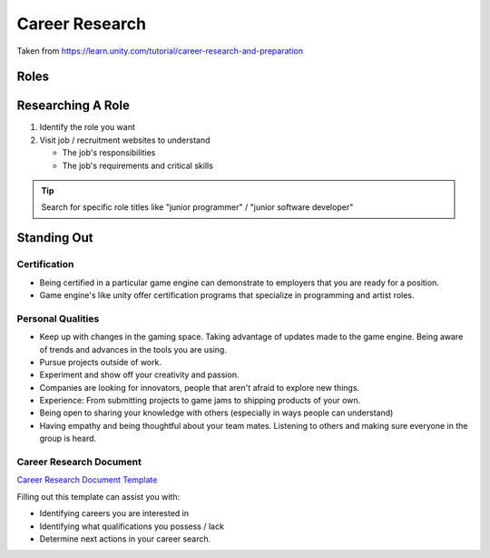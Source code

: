 ===============
Career Research
===============

Taken from https://learn.unity.com/tutorial/career-research-and-preparation

Roles
=====

..  image:: /_images/roles.png


Researching A Role
==================

#.  Identify the role you want
#.  Visit job / recruitment websites to understand

    *   The job's responsibilities
    *   The job's requirements and critical skills

..  tip::

    Search for specific role titles like "junior programmer" / "junior software developer"


Standing Out
============

Certification
-------------

*   Being certified in a particular game engine can demonstrate to employers that you are ready for
    a position.
*   Game engine's like unity offer certification programs that specialize in programming and artist roles.


Personal Qualities
------------------

*   Keep up with changes in the gaming space. Taking advantage of updates made to the game engine.
    Being aware of trends and advances in the tools you are using.
*   Pursue projects outside of work.
*   Experiment and show off your creativity and passion.
*   Companies are looking for innovators, people that aren't afraid to explore new things.
*   Experience: From submitting projects to game jams to shipping products of your own.
*   Being open to sharing your knowledge with others (especially in ways people can understand)
*   Having empathy and being thoughtful about your team mates. Listening to others and making sure everyone in the
    group is heard.

Career Research Document
------------------------

`Career Research Document Template <https://docs.google.com/document/d/1NMe1C9DKd4VaTAyMZ30sIbiLXT6-h-9PVn-xbi5n4_w/edit?usp=sharing>`_

Filling out this template can assist you with:

*   Identifying careers you are interested in
*   Identifying what qualifications you possess / lack
*   Determine next actions in your career search.